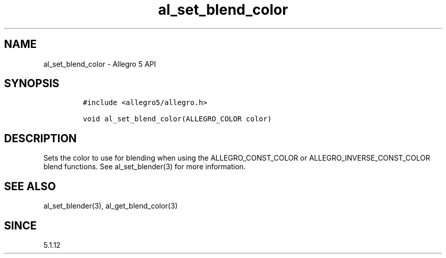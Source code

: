 .\" Automatically generated by Pandoc 3.1.3
.\"
.\" Define V font for inline verbatim, using C font in formats
.\" that render this, and otherwise B font.
.ie "\f[CB]x\f[]"x" \{\
. ftr V B
. ftr VI BI
. ftr VB B
. ftr VBI BI
.\}
.el \{\
. ftr V CR
. ftr VI CI
. ftr VB CB
. ftr VBI CBI
.\}
.TH "al_set_blend_color" "3" "" "Allegro reference manual" ""
.hy
.SH NAME
.PP
al_set_blend_color - Allegro 5 API
.SH SYNOPSIS
.IP
.nf
\f[C]
#include <allegro5/allegro.h>

void al_set_blend_color(ALLEGRO_COLOR color)
\f[R]
.fi
.SH DESCRIPTION
.PP
Sets the color to use for blending when using the ALLEGRO_CONST_COLOR or
ALLEGRO_INVERSE_CONST_COLOR blend functions.
See al_set_blender(3) for more information.
.SH SEE ALSO
.PP
al_set_blender(3), al_get_blend_color(3)
.SH SINCE
.PP
5.1.12
